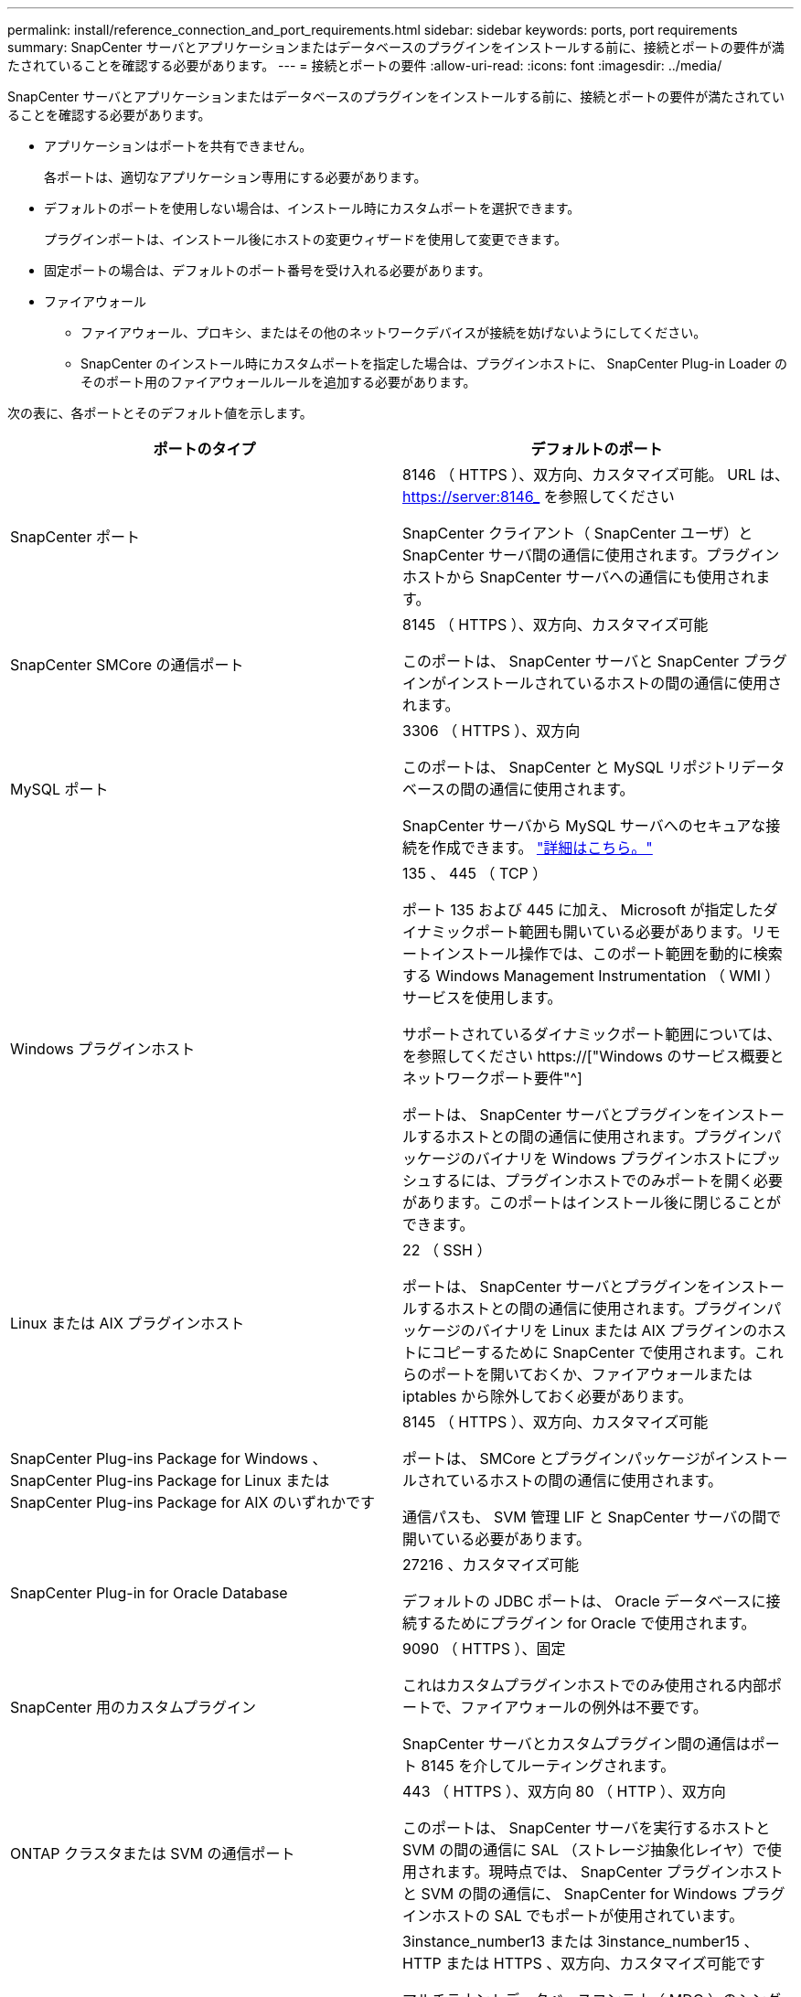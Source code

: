 ---
permalink: install/reference_connection_and_port_requirements.html 
sidebar: sidebar 
keywords: ports, port requirements 
summary: SnapCenter サーバとアプリケーションまたはデータベースのプラグインをインストールする前に、接続とポートの要件が満たされていることを確認する必要があります。 
---
= 接続とポートの要件
:allow-uri-read: 
:icons: font
:imagesdir: ../media/


[role="lead"]
SnapCenter サーバとアプリケーションまたはデータベースのプラグインをインストールする前に、接続とポートの要件が満たされていることを確認する必要があります。

* アプリケーションはポートを共有できません。
+
各ポートは、適切なアプリケーション専用にする必要があります。

* デフォルトのポートを使用しない場合は、インストール時にカスタムポートを選択できます。
+
プラグインポートは、インストール後にホストの変更ウィザードを使用して変更できます。

* 固定ポートの場合は、デフォルトのポート番号を受け入れる必要があります。
* ファイアウォール
+
** ファイアウォール、プロキシ、またはその他のネットワークデバイスが接続を妨げないようにしてください。
** SnapCenter のインストール時にカスタムポートを指定した場合は、プラグインホストに、 SnapCenter Plug-in Loader のそのポート用のファイアウォールルールを追加する必要があります。




次の表に、各ポートとそのデフォルト値を示します。

|===
| ポートのタイプ | デフォルトのポート 


 a| 
SnapCenter ポート
 a| 
8146 （ HTTPS ）、双方向、カスタマイズ可能。 URL は、 https://server:8146_ を参照してください

SnapCenter クライアント（ SnapCenter ユーザ）と SnapCenter サーバ間の通信に使用されます。プラグインホストから SnapCenter サーバへの通信にも使用されます。



 a| 
SnapCenter SMCore の通信ポート
 a| 
8145 （ HTTPS ）、双方向、カスタマイズ可能

このポートは、 SnapCenter サーバと SnapCenter プラグインがインストールされているホストの間の通信に使用されます。



 a| 
MySQL ポート
 a| 
3306 （ HTTPS ）、双方向

このポートは、 SnapCenter と MySQL リポジトリデータベースの間の通信に使用されます。

SnapCenter サーバから MySQL サーバへのセキュアな接続を作成できます。 link:../install/concept_configure_secured_mysql_connections_with_snapcenter_server.html["詳細はこちら。"]



 a| 
Windows プラグインホスト
 a| 
135 、 445 （ TCP ）

ポート 135 および 445 に加え、 Microsoft が指定したダイナミックポート範囲も開いている必要があります。リモートインストール操作では、このポート範囲を動的に検索する Windows Management Instrumentation （ WMI ）サービスを使用します。

サポートされているダイナミックポート範囲については、を参照してください https://["Windows のサービス概要とネットワークポート要件"^]

ポートは、 SnapCenter サーバとプラグインをインストールするホストとの間の通信に使用されます。プラグインパッケージのバイナリを Windows プラグインホストにプッシュするには、プラグインホストでのみポートを開く必要があります。このポートはインストール後に閉じることができます。



 a| 
Linux または AIX プラグインホスト
 a| 
22 （ SSH ）

ポートは、 SnapCenter サーバとプラグインをインストールするホストとの間の通信に使用されます。プラグインパッケージのバイナリを Linux または AIX プラグインのホストにコピーするために SnapCenter で使用されます。これらのポートを開いておくか、ファイアウォールまたは iptables から除外しておく必要があります。



 a| 
SnapCenter Plug-ins Package for Windows 、 SnapCenter Plug-ins Package for Linux または SnapCenter Plug-ins Package for AIX のいずれかです
 a| 
8145 （ HTTPS ）、双方向、カスタマイズ可能

ポートは、 SMCore とプラグインパッケージがインストールされているホストの間の通信に使用されます。

通信パスも、 SVM 管理 LIF と SnapCenter サーバの間で開いている必要があります。



 a| 
SnapCenter Plug-in for Oracle Database
 a| 
27216 、カスタマイズ可能

デフォルトの JDBC ポートは、 Oracle データベースに接続するためにプラグイン for Oracle で使用されます。



 a| 
SnapCenter 用のカスタムプラグイン
 a| 
9090 （ HTTPS ）、固定

これはカスタムプラグインホストでのみ使用される内部ポートで、ファイアウォールの例外は不要です。

SnapCenter サーバとカスタムプラグイン間の通信はポート 8145 を介してルーティングされます。



 a| 
ONTAP クラスタまたは SVM の通信ポート
 a| 
443 （ HTTPS ）、双方向 80 （ HTTP ）、双方向

このポートは、 SnapCenter サーバを実行するホストと SVM の間の通信に SAL （ストレージ抽象化レイヤ）で使用されます。現時点では、 SnapCenter プラグインホストと SVM の間の通信に、 SnapCenter for Windows プラグインホストの SAL でもポートが使用されています。



 a| 
SnapCenter Plug-in for SAP HANA Database vCodeスペルチェッカーポート
 a| 
3instance_number13 または 3instance_number15 、 HTTP または HTTPS 、双方向、カスタマイズ可能です

マルチテナントデータベースコンテナ（ MDC ）のシングルテナントの場合は、ポート番号は 13 で終わり、 MDC 以外の場合はポート番号は 15 で終わります。

たとえば、 32013 はインスタンス 20 のポート番号で、 31015 はインスタンス 10 のポート番号です。



 a| 
ドメインコントローラの通信ポート
 a| 
認証が適切に機能するために、 Microsoft のマニュアルを参照して、ドメインコントローラのファイアウォールで開く必要があるポートを確認してください。

SnapCenter サーバ、プラグインホスト、またはその他の Windows クライアントがユーザを認証できるように、ドメインコントローラで Microsoft の必要なポートを開く必要があります。

|===
ポートの詳細を変更する手順については、を参照してください link:../admin/concept_manage_hosts.html#modify-plug-in-hosts["プラグインホストを変更します"]。
